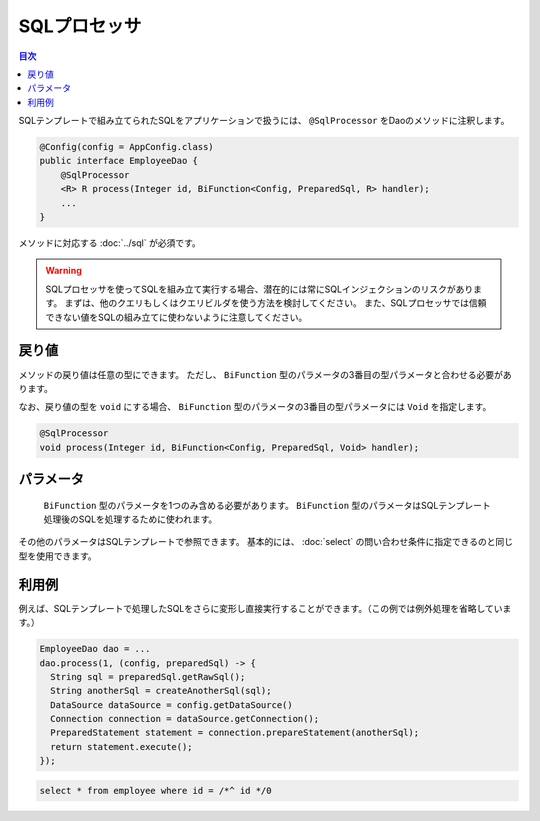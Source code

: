 ==================
SQLプロセッサ
==================

.. contents:: 目次
   :depth: 3

SQLテンプレートで組み立てられたSQLをアプリケーションで扱うには、 ``@SqlProcessor`` をDaoのメソッドに注釈します。

.. code-block:: java

  @Config(config = AppConfig.class)
  public interface EmployeeDao {
      @SqlProcessor
      <R> R process(Integer id, BiFunction<Config, PreparedSql, R> handler);
      ...
  }

メソッドに対応する :doc:`../sql` が必須です。

.. warning::

  SQLプロセッサを使ってSQLを組み立て実行する場合、潜在的には常にSQLインジェクションのリスクがあります。
  まずは、他のクエリもしくはクエリビルダを使う方法を検討してください。
  また、SQLプロセッサでは信頼できない値をSQLの組み立てに使わないように注意してください。

戻り値
==================

メソッドの戻り値は任意の型にできます。
ただし、 ``BiFunction`` 型のパラメータの3番目の型パラメータと合わせる必要があります。

なお、戻り値の型を ``void`` にする場合、 ``BiFunction`` 型のパラメータの3番目の型パラメータには ``Void`` を指定します。

.. code-block:: java

  @SqlProcessor
  void process(Integer id, BiFunction<Config, PreparedSql, Void> handler);

パラメータ
==================

 ``BiFunction`` 型のパラメータを1つのみ含める必要があります。
 ``BiFunction`` 型のパラメータはSQLテンプレート処理後のSQLを処理するために使われます。

その他のパラメータはSQLテンプレートで参照できます。
基本的には、 :doc:`select` の問い合わせ条件に指定できるのと同じ型を使用できます。 

利用例
==================

例えば、SQLテンプレートで処理したSQLをさらに変形し直接実行することができます。（この例では例外処理を省略しています。）

.. code-block:: java

  EmployeeDao dao = ...
  dao.process(1, (config, preparedSql) -> {
    String sql = preparedSql.getRawSql();
    String anotherSql = createAnotherSql(sql);
    DataSource dataSource = config.getDataSource()
    Connection connection = dataSource.getConnection();
    PreparedStatement statement = connection.prepareStatement(anotherSql);
    return statement.execute();
  });

.. code-block:: sql

  select * from employee where id = /*^ id */0
